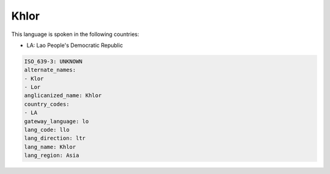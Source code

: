 .. _llo:

Khlor
=====

This language is spoken in the following countries:

* LA: Lao People's Democratic Republic

.. code-block:: yaml

    ISO_639-3: UNKNOWN
    alternate_names:
    - Klor
    - Lor
    anglicanized_name: Khlor
    country_codes:
    - LA
    gateway_language: lo
    lang_code: llo
    lang_direction: ltr
    lang_name: Khlor
    lang_region: Asia
    
